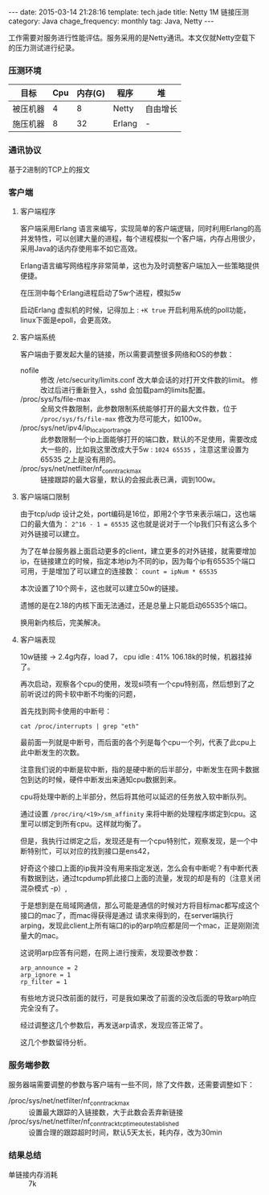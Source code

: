 #+BEGIN_HTML
---
date: 2015-03-14 21:28:16
template: tech.jade
title: Netty 1M 链接压测
category: Java
chage_frequency: monthly
tag: Java, Netty
---
#+END_HTML
#+OPTIONS: toc:nil
#+TOC: headlines 2

工作需要对服务进行性能评估。服务采用的是Netty通讯。本文仅就Netty空载下的压力测试进行纪录。

*** 压测环境
| 目标     | Cpu | 内存(G) | 程序   | 堆       |
|----------+-----+---------+--------+----------|
| 被压机器 |   4 |       8 | Netty  | 自由增长 |
| 施压机器 |   8 |      32 | Erlang | -        |
|----------+-----+---------+--------+----------|

*** 通讯协议
基于2进制的TCP上的报文
*** 客户端

**** 客户端程序
客户端采用Erlang 语言来编写，实现简单的客户端逻辑，同时利用Erlang的高并发特性，可以创建大量的进程，每个进程模拟一个客户端，内存占用很少，采用Java的话内存使用率不如它高效。

Erlang语言编写网络程序非常简单，这也为及时调整客户端加入一些策略提供便捷。

在压测中每个Erlang进程启动了5w个进程，模拟5w

启动Erlang 虚拟机的时候，记得加上 : =+K true= 开启利用系统的poll功能，linux下面是epoll，会更高效。

**** 客户端系统
客户端由于要发起大量的链接，所以需要调整很多网络和OS的参数：

- nofile :: 修改 /etc/security/limits.conf 改大单会话的对打开文件数的limit。
	    修改过后进行重新登入，sshd 会加载pam的limits配置。
- /proc/sys/fs/file-max :: 全局文件数限制，此参数限制系统能够打开的最大文件数，位于 =/proc/sys/fs/file-max= 修改为尽可能大，如100w。
- /proc/sys/net/ipv4/ip_local_port_range :: 此参数限制一个ip上面能够打开的端口数，默认的不足使用，需要改成大一些的，比如我这里改成大于5w : =1024 65535= ，注意这里设置为65535 之上是没有用的。
- /proc/sys/net/netfilter/nf_conntrack_max :: 链接跟踪的最大容量，默认的会报此表已满，调到100w。

**** 客户端端口限制
由于tcp/udp 设计之处，port编码是16位，即用2个字节来表示端口，这也端口的最大值为： =2^16 - 1 = 65535= 这也就是说对于一个Ip我们只有这么多个对外链接可以建立。

为了在单台服务器上面启动更多的client，建立更多的对外链接，就需要增加ip，在链接建立的时候，指定本地ip为不同的ip，因为每个ip有65535个端口可用，于是增加了可以建立的连接数：
=count = ipNum * 65535=

本次设置了10个网卡，这也就可以建立50w的链接。

遗憾的是在2.18的内核下面无法通过，还是总量上只能启动65535个端口。

换用新内核后，完美解决。

**** 客户端表现

10w链接 -> 2.4g内存，load 7， cpu idle : 41%
106.18k的时候，机器挂掉了。

再次启动，观察各个cpu的使用，发现si项有一个cpu特别高，然后想到了之前听说过的网卡软中断不均衡的问题，

首先找到网卡使用的中断号：
#+BEGIN_SRC shell
cat /proc/interrupts | grep "eth"
#+END_SRC
最前面一列就是中断号，而后面的各个列是每个cpu一个列，代表了此cpu上此中断发生的次数。

注意我们说的中断是软中断，指的是硬中断的后半部分，中断发生在网卡数据包到达的时候，硬件中断发出来通知cpu数据到来。

cpu将处理中断的上半部分，然后将其他可以延迟的任务放入软中断队列。

通过设置 =/proc/irq/<19>/sm_affinity= 来将中断的处理程序绑定到cpu。这里可以绑定到所有cpu。这样就均衡了。

但是，我执行过绑定之后，发现还是有一个cpu特别忙，观察发现，是一个中断特别忙，可以对应的找到接口是ens42，

好奇这个接口上面的ip我并没有用来指定发送，怎么会有中断呢？有中断代表有数据到达，通过tcpdump抓此接口上面的流量，发现的却是有的（注意关闭混杂模式 -p）,

于是想到是在局域网通信，那么可能是通信的时候对方将目标mac都写成这个接口的mac了，而mac得获得是通过
请求来得到的，在server端执行arping，发现此client上所有端口的ip的arp响应都是同一个mac，正是刚刚流量大的mac。

这说明arp应答有问题，在网上进行搜索，发现要改参数：
#+BEGIN_EXAMPLE
arp_announce = 2
arp_ignore = 1 
rp_filter = 1
#+END_EXAMPLE

有些地方说只改前面的就行，可是我如果改了前面的没改后面的导致arp响应完全没有了。

经过调整这几个参数后，再发送arp请求，发现应答正常了。

这几个参数留待分析。
*** 服务端参数
服务器端需要调整的参数与客户端有一些不同，除了文件数，还需要调整如下：
- /proc/sys/net/netfilter/nf_conntrack_max :: 设置最大跟踪的入链接数，大于此数会丢弃新链接
- /proc/sys/net/netfilter/nf_conntrack_tcp_timeout_established :: 设置合理的跟踪超时时间，默认5天太长，耗内存，改为30min








*** 结果总结
- 单链接内存消耗 :: 7k


